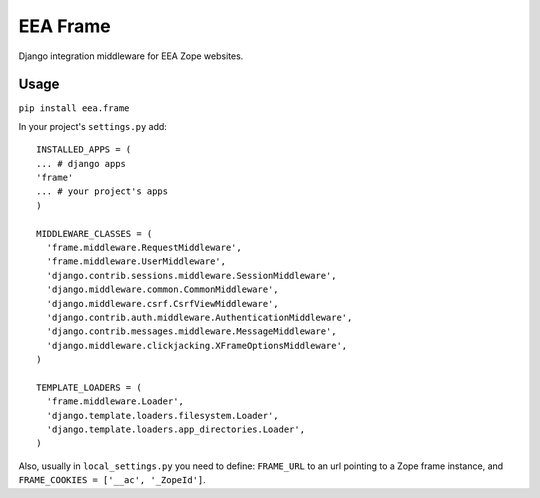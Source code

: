 EEA Frame
=========

Django integration middleware for EEA Zope websites.


Usage
-----

``pip install eea.frame``

In your project's ``settings.py`` add::

  INSTALLED_APPS = (
  ... # django apps
  'frame'
  ... # your project's apps
  )
 
  MIDDLEWARE_CLASSES = (
    'frame.middleware.RequestMiddleware',
    'frame.middleware.UserMiddleware',
    'django.contrib.sessions.middleware.SessionMiddleware',
    'django.middleware.common.CommonMiddleware',
    'django.middleware.csrf.CsrfViewMiddleware',
    'django.contrib.auth.middleware.AuthenticationMiddleware',
    'django.contrib.messages.middleware.MessageMiddleware',
    'django.middleware.clickjacking.XFrameOptionsMiddleware',
  )
  
  TEMPLATE_LOADERS = (
    'frame.middleware.Loader',
    'django.template.loaders.filesystem.Loader',
    'django.template.loaders.app_directories.Loader',
  )
  
Also, usually in ``local_settings.py`` you need to define: ``FRAME_URL`` to an url pointing to a Zope frame instance, and ``FRAME_COOKIES = ['__ac', '_ZopeId']``.
